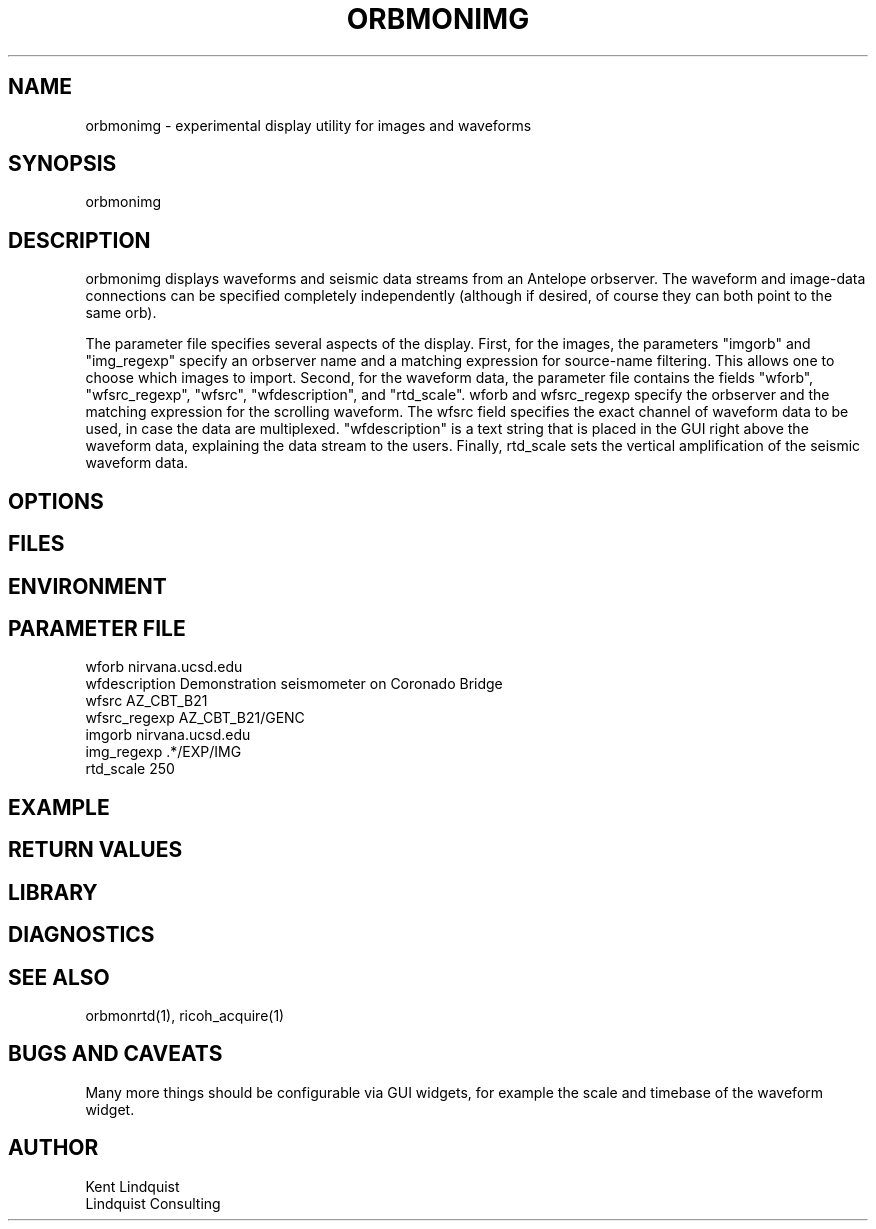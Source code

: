 .TH ORBMONIMG 1 "$Date: 2003/01/28 23:17:20 $"
.SH NAME
orbmonimg \- experimental display utility for images and waveforms
.SH SYNOPSIS
.nf
orbmonimg
.fi
.SH DESCRIPTION
orbmonimg displays waveforms and seismic data streams from an Antelope 
orbserver. The waveform and image-data connections can be specified 
completely independently (although if desired, of course they can both point
to the same orb).

The parameter file specifies several aspects of the display. First, for the 
images, the parameters "imgorb" and "img_regexp" specify an orbserver name 
and a matching expression for source-name filtering. This allows one to 
choose which images to import. Second, for the waveform data, the parameter
file contains the fields "wforb", "wfsrc_regexp", "wfsrc", "wfdescription", 
and "rtd_scale". wforb and wfsrc_regexp specify the orbserver and the matching
expression for the scrolling waveform. The wfsrc field specifies the exact channel 
of waveform data to be used, in case the data are multiplexed. "wfdescription" 
is a text string that is placed in the GUI right above the waveform data, explaining
the data stream to the users. Finally, rtd_scale sets the vertical amplification of 
the seismic waveform data.

.SH OPTIONS
.SH FILES
.SH ENVIRONMENT
.SH PARAMETER FILE
.nf
wforb nirvana.ucsd.edu
wfdescription Demonstration seismometer on Coronado Bridge
wfsrc AZ_CBT_B21
wfsrc_regexp AZ_CBT_B21/GENC
imgorb nirvana.ucsd.edu
img_regexp .*/EXP/IMG
rtd_scale 250
.fi
.SH EXAMPLE
.ft CW
.in 2c
.nf
.fi
.in
.ft R
.SH RETURN VALUES
.SH LIBRARY
.SH DIAGNOSTICS
.SH "SEE ALSO"
.nf
orbmonrtd(1), ricoh_acquire(1)
.fi
.SH "BUGS AND CAVEATS"
Many more things should be configurable via GUI widgets, for example the 
scale and timebase of the waveform widget.
.SH AUTHOR
.nf
Kent Lindquist 
Lindquist Consulting
.fi
.\" $Id: orbmonimg.1,v 1.1 2003/01/28 23:17:20 rt Exp $
